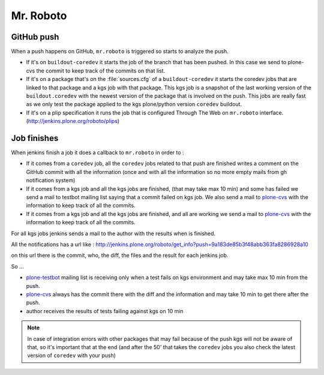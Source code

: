 .. -*- coding: utf-8 -*-

==========
Mr. Roboto
==========

GitHub push
===========
When a push happens on GitHub,
``mr.roboto`` is triggered so starts to analyze the push.

* If it's on ``buildout-coredev`` it starts the job of the branch that has been pushed.
  In this case we send to plone-cvs the commit to keep track of the commits on that list.
* If it's on a package that's on the :file:`sources.cfg` of a ``buildout-coredev`` it starts the coredev jobs that are linked to that package and a kgs job with that package.
  This kgs job is a snapshot of the last working version of the ``buildout.coredev`` with the newest version of the package that is involved on the push.
  This jobs are really fast as we only test the package applied to the kgs plone/python version ``coredev`` buildout.
* If it's on a plip specification it runs the job that is configured Through The Web on ``mr.roboto`` interface. (http://jenkins.plone.org/roboto/plips)

Job finishes
============
When jenkins finish a job it does a callback to ``mr.roboto`` in order to :

* If it comes from a ``coredev`` job,
  all the ``coredev`` jobs related to that push are finished writes a comment on the GitHub commit with all the information
  (once and with all the information so no more empty mails from gh notification system)
* If it comes from a kgs job and all the kgs jobs are finished,
  (that may take max 10 min)
  and some has failed we send a mail to testbot mailing list saying that a commit failed on kgs job.
  We also send a mail to `plone-cvs <https://lists.sourceforge.net/lists/listinfo/plone-cvs>`_ with the information to keep track of all the commits.
* If it comes from a kgs job and all the kgs jobs are finished,
  and all are working we send a mail to `plone-cvs <https://lists.sourceforge.net/lists/listinfo/plone-cvs>`_ with the information to keep track of all the commits.

For all kgs jobs jenkins sends a mail to the author with the results when is finished.

All the notifications has a url like :
http://jenkins.plone.org/roboto/get_info?push=9a183de85b3f48abb363fa8286928a10

on this url there is the commit,
who,
the diff,
the files and the result for each jenkins job.

So ...

* `plone-testbot <http://lists.plone.org/mailman/listinfo/plone-testbot>`_ mailing list is receiving only when a test fails on kgs environment and may take max 10 min from the push. 
* `plone-cvs <https://lists.sourceforge.net/lists/listinfo/plone-cvs>`_ always has the commit there with the diff and the information and may take 10 min to get there after the push.
* author receives the results of tests failing against kgs on 10 min

.. note::
    In case of integration errors with other packages that may fail because of the push kgs will not be aware of that,
    so it's important that at the end
    (and after the 50' that takes the ``coredev`` jobs you also check the latest version of ``coredev`` with your push)
